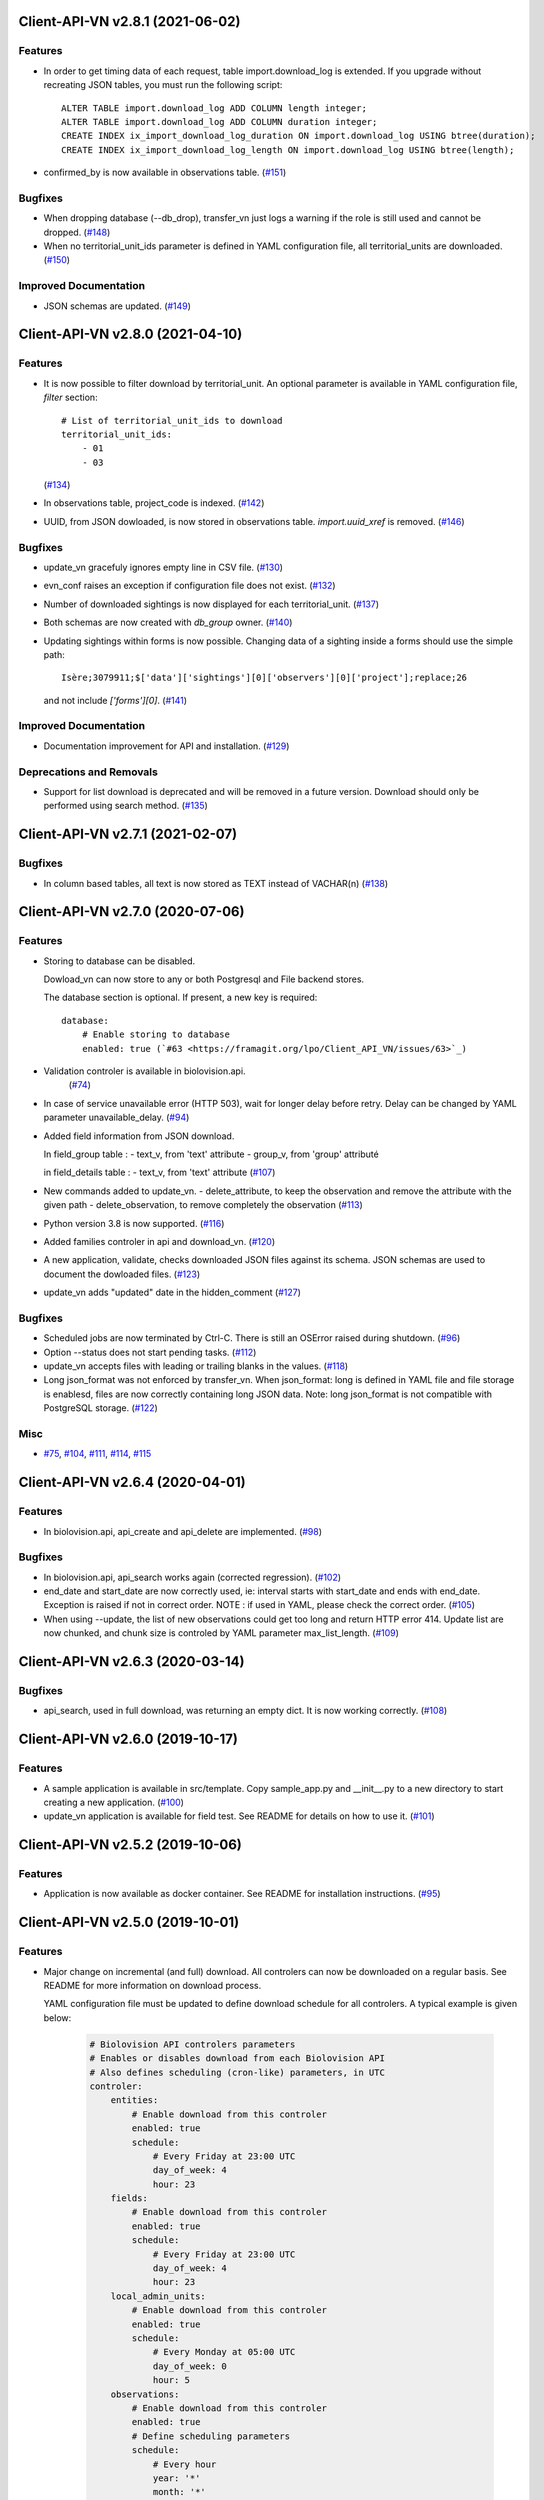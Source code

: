 Client-API-VN v2.8.1 (2021-06-02)
=================================

Features
--------

- In order to get timing data of each request, table import.download_log is extended.
  If you upgrade without recreating JSON tables, you must run the following script::
      ALTER TABLE import.download_log ADD COLUMN length integer;
      ALTER TABLE import.download_log ADD COLUMN duration integer;
      CREATE INDEX ix_import_download_log_duration ON import.download_log USING btree(duration);
      CREATE INDEX ix_import_download_log_length ON import.download_log USING btree(length); 
- confirmed_by is now available in observations table. (`#151 <https://framagit.org/lpo/Client_API_VN/issues/151>`_)


Bugfixes
--------

- When dropping database (--db_drop), transfer_vn just logs a warning if the role is still used and cannot be dropped. (`#148 <https://framagit.org/lpo/Client_API_VN/issues/148>`_)
- When no territorial_unit_ids parameter is defined in YAML configuration file,
  all territorial_units are downloaded. (`#150 <https://framagit.org/lpo/Client_API_VN/issues/150>`_)


Improved Documentation
----------------------

- JSON schemas are updated. (`#149 <https://framagit.org/lpo/Client_API_VN/issues/149>`_)


Client-API-VN v2.8.0 (2021-04-10)
=================================

Features
--------

- It is now possible to filter download by territorial_unit.
  An optional parameter is available in YAML configuration file, `filter` section::
      # List of territorial_unit_ids to download
      territorial_unit_ids:
          - 01
          - 03
  (`#134 <https://framagit.org/lpo/Client_API_VN/issues/134>`_)
- In observations table, project_code is indexed. (`#142 <https://framagit.org/lpo/Client_API_VN/issues/142>`_)
- UUID, from JSON dowloaded, is now stored in observations table.
  `import.uuid_xref` is removed. (`#146 <https://framagit.org/lpo/Client_API_VN/issues/146>`_)


Bugfixes
--------

- update_vn gracefuly ignores empty line in CSV file. (`#130 <https://framagit.org/lpo/Client_API_VN/issues/130>`_)
- evn_conf raises an exception if configuration file does not exist. (`#132 <https://framagit.org/lpo/Client_API_VN/issues/132>`_)
- Number of downloaded sightings is now displayed for each territorial_unit. (`#137 <https://framagit.org/lpo/Client_API_VN/issues/137>`_)
- Both schemas are now created with `db_group` owner. (`#140 <https://framagit.org/lpo/Client_API_VN/issues/140>`_)
- Updating sightings within forms is now possible.
  Changing data of a sighting inside a forms should use the simple path::
    Isère;3079911;$['data']['sightings'][0]['observers'][0]['project'];replace;26
  and not include `['forms'][0]`. (`#141 <https://framagit.org/lpo/Client_API_VN/issues/141>`_)


Improved Documentation
----------------------

- Documentation improvement for API and installation. (`#129 <https://framagit.org/lpo/Client_API_VN/issues/129>`_)


Deprecations and Removals
-------------------------

- Support for list download is deprecated and will be removed in a future version.
  Download should only be performed using search method. (`#135 <https://framagit.org/lpo/Client_API_VN/issues/135>`_)


Client-API-VN v2.7.1 (2021-02-07)
=================================

Bugfixes
--------

- In column based tables, all text is now stored as TEXT instead of VACHAR(n) (`#138 <https://framagit.org/lpo/Client_API_VN/issues/138>`_)


Client-API-VN v2.7.0 (2020-07-06)
=================================

Features
--------

- Storing to database can be disabled.

  Dowload_vn can now store to any or both Postgresql and File backend stores.

  The database section is optional.
  If present, a new key is required::

      database:
          # Enable storing to database
          enabled: true (`#63 <https://framagit.org/lpo/Client_API_VN/issues/63>`_)
- Validation controler is available in biolovision.api.
   (`#74 <https://framagit.org/lpo/Client_API_VN/issues/74>`_)
- In case of service unavailable error (HTTP 503), wait for longer delay
  before retry. Delay can be changed by YAML parameter unavailable_delay. (`#94 <https://framagit.org/lpo/Client_API_VN/issues/94>`_)
- Added field information from JSON download.

  In field_group table :
  - text_v, from 'text' attribute
  - group_v, from 'group' attributé

  in field_details table :
  - text_v, from 'text' attribute (`#107 <https://framagit.org/lpo/Client_API_VN/issues/107>`_)
- New commands added to update_vn.
  - delete_attribute, to keep the observation and remove the attribute with the given path
  - delete_observation, to remove completely the observation (`#113 <https://framagit.org/lpo/Client_API_VN/issues/113>`_)
- Python version 3.8 is now supported. (`#116 <https://framagit.org/lpo/Client_API_VN/issues/116>`_)
- Added families controler in api and download_vn. (`#120 <https://framagit.org/lpo/Client_API_VN/issues/120>`_)
- A new application, validate, checks downloaded JSON files against its schema.
  JSON schemas are used to document the dowloaded files. (`#123 <https://framagit.org/lpo/Client_API_VN/issues/123>`_)
- update_vn adds "updated" date in the hidden_comment (`#127 <https://framagit.org/lpo/Client_API_VN/issues/127>`_)


Bugfixes
--------

- Scheduled jobs are now terminated by Ctrl-C. 
  There is still an OSError raised during shutdown. (`#96 <https://framagit.org/lpo/Client_API_VN/issues/96>`_)
- Option --status does not start pending tasks. (`#112 <https://framagit.org/lpo/Client_API_VN/issues/112>`_)
- update_vn accepts files with leading or trailing blanks in the values. (`#118 <https://framagit.org/lpo/Client_API_VN/issues/118>`_)
- Long json_format was not enforced by transfer_vn. 
  When json_format: long is defined in YAML file and file storage is enablesd,
  files are now correctly containing long JSON data.
  Note: long json_format is not compatible with PostgreSQL storage. (`#122 <https://framagit.org/lpo/Client_API_VN/issues/122>`_)


Misc
----

- `#75 <https://framagit.org/lpo/Client_API_VN/issues/75>`_, `#104 <https://framagit.org/lpo/Client_API_VN/issues/104>`_, `#111 <https://framagit.org/lpo/Client_API_VN/issues/111>`_, `#114 <https://framagit.org/lpo/Client_API_VN/issues/114>`_, `#115 <https://framagit.org/lpo/Client_API_VN/issues/115>`_


Client-API-VN v2.6.4 (2020-04-01)
=================================

Features
--------

- In biolovision.api, api_create and api_delete are implemented. (`#98 <https://framagit.org/lpo/Client_API_VN/issues/98>`_)


Bugfixes
--------

- In biolovision.api, api_search works again (corrected regression). (`#102 <https://framagit.org/lpo/Client_API_VN/issues/102>`_)
- end_date and start_date are now correctly used, ie:
  interval starts with start_date and ends with end_date.
  Exception is raised if not in correct order.
  NOTE : if used in YAML, please check the correct order. (`#105 <https://framagit.org/lpo/Client_API_VN/issues/105>`_)
- When using --update, the list of new observations could get too long and return HTTP error 414.
  Update list are now chunked, and chunk size is controled by YAML parameter max_list_length. (`#109 <https://framagit.org/lpo/Client_API_VN/issues/109>`_)


Client-API-VN v2.6.3 (2020-03-14)
=================================

Bugfixes
--------

- api_search, used in full download, was returning an empty dict.
  It is now working correctly. (`#108 <https://framagit.org/lpo/Client_API_VN/issues/108>`_)


Client-API-VN v2.6.0 (2019-10-17)
=================================

Features
--------

- A sample application is available in src/template. Copy sample_app.py
  and __init__.py to a new directory to start creating a new application. (`#100 <https://framagit.org/lpo/Client_API_VN/issues/100>`_)
- update_vn application is available for field test.
  See README for details on how to use it. (`#101 <https://framagit.org/lpo/Client_API_VN/issues/101>`_)


Client-API-VN v2.5.2 (2019-10-06)
=================================

Features
--------

- Application is now available as docker container.
  See README for installation instructions. (`#95 <https://framagit.org/lpo/Client_API_VN/issues/95>`_)


Client-API-VN v2.5.0 (2019-10-01)
=================================

Features
--------

- Major change on incremental (and full) download.
  All controlers can now be downloaded on a regular basis.
  See README for more information on download process.

  YAML configuration file must be updated to define download
  schedule for all controlers. A typical example is given below:

    .. code-block:: yaml

      # Biolovision API controlers parameters
      # Enables or disables download from each Biolovision API
      # Also defines scheduling (cron-like) parameters, in UTC
      controler:
          entities:
              # Enable download from this controler
              enabled: true
              schedule:
                  # Every Friday at 23:00 UTC
                  day_of_week: 4
                  hour: 23
          fields:
              # Enable download from this controler
              enabled: true
              schedule:
                  # Every Friday at 23:00 UTC
                  day_of_week: 4
                  hour: 23
          local_admin_units:
              # Enable download from this controler
              enabled: true
              schedule:
                  # Every Monday at 05:00 UTC
                  day_of_week: 0
                  hour: 5
          observations:
              # Enable download from this controler
              enabled: true
              # Define scheduling parameters
              schedule:
                  # Every hour
                  year: '*'
                  month: '*'
                  day: '*'
                  week: '*'
                  day_of_week: '*'
                  hour: '*'
                  minute: 0
          observers:
              # Enable download from this controler
              enabled: true
              schedule:
                  # Every day at 06:00 UTC
                  hour: 6
          places:
              # Enable download from this controler
              enabled: true
              schedule:
                  # Every Thursday at 23:00 UTC
                  day_of_week: 3
                  hour: 23
          species:
              # Enable download from this controler
              enabled: true
              schedule:
                  # Every Wednesday at 22:00 UTC
                  day_of_week: 2
                  hour: 22
          taxo_groups:
              # Enable download from this controler
              enabled: true
              schedule:
                  # Every Wednesday at 22:00 UTC
                  day_of_week: 2
                  hour: 22
          territorial_units:
              # Enable download from this controler
              enabled: true
              schedule:
                  # Every Thursday at 23:00 UTC
                  day_of_week: 3
                  hour: 23

  (`#24 <https://framagit.org/lpo/Client_API_VN/issues/24>`_)

- When using --update option, observations create or update are
  grouped in a single API call. This should improve performances.
  download_log table now contains one row for each group of updates. (`#76 <https://framagit.org/lpo/Client_API_VN/issues/76>`_)
- For developers: biolovision_api.py moved to an independant module.
  Replace ``from export_vn.biolovision_api import ...`` by ``from biolovision.api import ...`` (`#88 <https://framagit.org/lpo/Client_API_VN/issues/88>`_)
- In case of parsing error in YAML configuration file,
  the error message is printed without traceback. (`#89 <https://framagit.org/lpo/Client_API_VN/issues/89>`_)
- A new ``filter:`` section is added to YAML configuration file.
  ``taxo_exclude:`` list needs to be moved to this new section.

  To limit full download to a time interval, you can add:

  - ``start_date``, optional date of first observation.
    If omitted, start with earliest data.
  - ``end_date``, optional date of last observation.
    If omitted, start with latest data.

  Date format is YYYY-MM-DD.

  For example:

    .. code-block:: yaml

      # Observations filter, to limit download scope
      filter:
          # List of taxo_groups to exclude from download
          # Uncommment taxo_groups to disable download
          taxo_exclude:
              #- TAXO_GROUP_BIRD
              #- TAXO_GROUP_BAT
              #- TAXO_GROUP_MAMMAL
              - TAXO_GROUP_SEA_MAMMAL
              #- TAXO_GROUP_REPTILIAN
              #- TAXO_GROUP_AMPHIBIAN
              #- TAXO_GROUP_ODONATA
              #- TAXO_GROUP_BUTTERFLY
              #- TAXO_GROUP_MOTH
              #- TAXO_GROUP_ORTHOPTERA
              #- TAXO_GROUP_HYMENOPTERA
              #- TAXO_GROUP_ORCHIDACEAE
              #- TAXO_GROUP_TRASH
              #- TAXO_GROUP_EPHEMEROPTERA
              #- TAXO_GROUP_PLECOPTERA
              #- TAXO_GROUP_MANTODEA
              #- TAXO_GROUP_AUCHENORRHYNCHA
              #- TAXO_GROUP_HETEROPTERA
              #- TAXO_GROUP_COLEOPTERA
              #- TAXO_GROUP_NEVROPTERA
              #- TAXO_GROUP_TRICHOPTERA
              #- TAXO_GROUP_MECOPTERA
              #- TAXO_GROUP_DIPTERA
              #- TAXO_GROUP_PHASMATODEA
              #- TAXO_GROUP_ARACHNIDA
              #- TAXO_GROUP_SCORPIONES
              #- TAXO_GROUP_FISH
              #- TAXO_GROUP_MALACOSTRACA
              #- TAXO_GROUP_GASTROPODA
              #- TAXO_GROUP_BIVALVIA
              #- TAXO_GROUP_BRANCHIOPODA
              - TAXO_GROUP_ALIEN_PLANTS
          # Use short (recommended) or long JSON data
          # json_format: short
          # Optional start and end dates
          # start_date: 2019-09-01
          # end_date: 2019-08-01

  (`#93 <https://framagit.org/lpo/Client_API_VN/issues/93>`_)


Misc
----

- `#36 <https://framagit.org/lpo/Client_API_VN/issues/36>`_, `#84 <https://framagit.org/lpo/Client_API_VN/issues/84>`_


Client-API-VN v2.4.4 (2019-08-22)
=================================

Features
--------

- The following colums are added to forms::

      observer_uid        INT
      date_start          DATE
      date_stop           DATE

(`#86 <https://framagit.org/lpo/Client_API_VN/issues/86>`_)


Client-API-VN v2.4.3 (2019-08-22)
=================================

Features
--------

- Added protocol_name column in forms table. (`#85 <https://framagit.org/lpo/Client_API_VN/issues/85>`_)


Bugfixes
--------

- VACUUM is only performed on json and column-based tables created by transfer_vn.
  This avoids a lengthy VACUUM on the full database. (`#70 <https://framagit.org/lpo/Client_API_VN/issues/70>`_)
- Corrected loggin message "Updating observation {}" (`#79 <https://framagit.org/lpo/Client_API_VN/issues/79>`_)
- UUID are now correctly created for all observations. (`#80 <https://framagit.org/lpo/Client_API_VN/issues/80>`_)
- In observations, date and date_year are correctly extracted from JSON. (`#82 <https://framagit.org/lpo/Client_API_VN/issues/82>`_)
- Protocol data is stored in JSONB column, in forms table.
  See `example query <https://framagit.org/lpo/partage-de-codes/snippets/3741>`_
  for how to use it to get STOC data.

  Note: For survey datas, as G. Delaloye pointed out, protocols rights accesses
  must be configured in portals:
  +-----------------+--------------------------------------------------------+
  |    compte       |                         droit                          |
  +=================+========================================================+
  | utilisateur_api | Droits de gestion des données complémentaires Gypaètes |
  +-----------------+--------------------------------------------------------+
  | utilisateur_api | Droit de voir toutes les observations cachées          |
  +-----------------+--------------------------------------------------------+
  | utilisateur_api | Droits de faire des recherches, malgré le quota        |
  +-----------------+--------------------------------------------------------+
  | utilisateur_api | Droits de gestion des observations                     |
  +-----------------+--------------------------------------------------------+
  | utilisateur_api | Droits d'administration                                |
  +-----------------+--------------------------------------------------------+
  | utilisateur_api | Accès admin Wetlands                                   |
  +-----------------+--------------------------------------------------------+
  | utilisateur_api | Accès aux comptes utilisateurs tiers via l'API         |
  +-----------------+--------------------------------------------------------+
  | utilisateur_api | Accès admin comptage protocolé                         |
  +-----------------+--------------------------------------------------------+
  | utilisateur_api | Accès admin STOC Montagne                              |
  +-----------------+--------------------------------------------------------+
  | utilisateur_api | Accès admin STOC Sites                                 |
  +-----------------+--------------------------------------------------------+
  | utilisateur_api | Accès admin SHOC                                       |
  +-----------------+--------------------------------------------------------+
  | utilisateur_api | Accès admin STOC EPS                                   |
  +-----------------+--------------------------------------------------------+

Client-API-VN v2.4.2 (2019-08-20)
=================================

Features
--------

- When using ``--full`` option, observations and forms are processed after all other controlers. (`#77 <https://framagit.org/lpo/Client_API_VN/issues/77>`_)


Bugfixes
--------

- Some options are exclusives::

      [--verbose | --quiet]
      [--full | --update] (`#78 <https://framagit.org/lpo/Client_API_VN/issues/78>`_)


Client-API-VN v2.4.1 (2019-08-19)
=================================

Features
--------

- First pass of database tuning:

  - Added indexes on main id columns
  - Added id indexes on JSON tables (`#65 <https://framagit.org/lpo/Client_API_VN/issues/65>`_)
- The number of concurrent database insertion threads was 4, which
  is too much for the work required. At most 1 or 2 are used.
  The default is now 2 workers.

  NOTE: if your YAML configuration file contains a ``[tuning]`` section,
  please modify ``db_worker_threads: 2``. (`#71 <https://framagit.org/lpo/Client_API_VN/issues/71>`_)
- For sites with a large number of observations per day, the minimum was too
  large, leading to chunks exceeding 10 000 observations. Large chunk size
  reduce parallel processing between client and server.
  The minimum is now 5 days by default.

  NOTE: if your YAML configuration file contains a ``[tuning]`` section,
  please modify ``pid_limit_min: 5``. If your chunk size are still larger
  than 10 000 observations, you can reduce it further. (`#72 <https://framagit.org/lpo/Client_API_VN/issues/72>`_)


Bugfixes
--------

- Forms should now be correctly updated if changed on the site. (`#66 <https://framagit.org/lpo/Client_API_VN/issues/66>`_)
- ``id_form_universal`` added to observations table, to refer to enclosing form. (`#73 <https://framagit.org/lpo/Client_API_VN/issues/73>`_)


Client-API-VN v2.4.0 (2019-08-07)
=================================

Features
--------

- Storage and processing of JSON data has been improved, reducing processing time. (`#56 <https://framagit.org/lpo/Client_API_VN/issues/56>`_)
- Field groups details use the text index provided by the API.
  For example, field_details.id '5_1' is value '1' of group '5', meaning 'COLL_TRANS'. (`#62 <https://framagit.org/lpo/Client_API_VN/issues/62>`_)
- In observers_json, id_universal is stored in a separate column. (`#64 <https://framagit.org/lpo/Client_API_VN/issues/64>`_)


Client-API-VN v2.3.3 (2019-08-04)
=================================

Features
--------

- Several performance enhancements:

  - projection to local coordinates is much faster, reducing processing
    time by at least a factor of 6

  - forms are only processed once, at the first observation of the form. (`#56 <https://framagit.org/lpo/Client_API_VN/issues/56>`_)


Bugfixes
--------

- SQL file should be correct, when installed from PyPI.
  To be tested from PyPI and from framagit clone. (`#57 <https://framagit.org/lpo/Client_API_VN/issues/57>`_)
- In table observations, update_date is correctly filled. (`#59 <https://framagit.org/lpo/Client_API_VN/issues/59>`_)
- Increments are correctly tracked. When using --update, only new or changed observations are downloaded. (`#60 <https://framagit.org/lpo/Client_API_VN/issues/60>`_)
- Fields are now dowloaded in 2 tables :

  - field_groups, which lists all groups of fields

  - field_details, which lists all values for each group

  Column observations.behaviours is now a Postgresql ARRAY,
  listing behaviours link_id code. (`#61 <https://framagit.org/lpo/Client_API_VN/issues/61>`_)


Improved Documentation
----------------------

- README.rst updated to document --init option.
  CONTRIBUTING.rst improved.
  Updated french translations. (`#58 <https://framagit.org/lpo/Client_API_VN/issues/58>`_)


Client-API-VN v2.3.2 (2019-07-27)
=================================

Features
--------

- Added --init option, that creates a draft YAML configuration file.
  This file then needs to be edited before use. (`#37 <https://framagit.org/lpo/Client_API_VN/issues/37>`_)
- The comment in download_log table is improved, displaying more information about observations download progress. (`#53 <https://framagit.org/lpo/Client_API_VN/issues/53>`_)
- Number of concurrent database insert/update and queue size are parameters
  in YAML file, ``[tuning]`` section:

  .. code-block:: yaml

      # Postgresql DB tuning parameters
      db_worker_threads: 4
      db_worker_queue: 100000

(`#54 <https://framagit.org/lpo/Client_API_VN/issues/54>`_)

Bugfixes
--------

- Tentative correction of duplicate key exception. As this is not reproductible, bug fix is not certain.
  Insert or update of records in Postgresql DB is now atomic (insert + on conflict). (`#55 <https://framagit.org/lpo/Client_API_VN/issues/55>`_)


Client-API-VN v2.3.1 (2019-07-23)
=================================

Features
--------

- HMAC encoding key is defined by YAML parameter db_secret_key (`#50 <https://framagit.org/lpo/Client_API_VN/issues/50>`_)
- A new field is added to src_vn.observers to anonymize observers:
   pseudo_observer_uid. It should be used for data exchance to respect
   user privacy. It is encoded by HMAC, using db_secret_key token. (`#51 <https://framagit.org/lpo/Client_API_VN/issues/51>`_)


Misc
----

- `#52 <https://framagit.org/lpo/Client_API_VN/issues/52>`_


Client-API-VN v2.3.0 (2019-06-30)
=================================

Features
--------

- Local coordinate system can now be modified.
  The new YAML configuration parameter `db_out_proj` selects the
  EPGS system for coordinate transformation. It defaults to 2154 (Lambert 93).
  Local coordinates are available in columns coord_x_local and coord_y_local.

  (`#22 <https://framagit.org/lpo/Client_API_VN/issues/22>`_)

- Forms are now available in the forms_json and forms tables.
  Forms contain the following columns:

  +-------------------+-----------------+
  | column            | type            |
  +===================+=================+
  | site              | VARCHAR(50)     |
  +-------------------+-----------------+
  | id                | INTEGER         |
  +-------------------+-----------------+
  | id_form_universal | VARCHAR(500)    |
  +-------------------+-----------------+
  | time_start        | VARCHAR(500)    |
  +-------------------+-----------------+
  | time_stop         | VARCHAR(500)    |
  +-------------------+-----------------+
  | full_form         | VARCHAR(500)    |
  +-------------------+-----------------+
  | version           | VARCHAR(500)    |
  +-------------------+-----------------+
  | coord_lat         | FLOAT           |
  +-------------------+-----------------+
  | coord_lon         | FLOAT           |
  +-------------------+-----------------+
  | coord_x_local     | FLOAT           |
  +-------------------+-----------------+
  | coord_y_local     | FLOAT           |
  +-------------------+-----------------+
  | comments          | VARCHAR(100000) |
  +-------------------+-----------------+
  | protocol          | VARCHAR(100000) |
  +-------------------+-----------------+

  (`#28 <https://framagit.org/lpo/Client_API_VN/issues/28>`_)

- Added parameters to YAML configuration file.
  See also Issue #43 and #44 for new or changed parameters.

  In ``database:`` section, the followng parameter defines the
  geographic projection (EPGS code) used to create
  ``coord_x_local`` and ``coord_y_local``.

  Optional parameters are added in a new ``tuning:`` section, for expert use:

  .. code-block:: yaml

     # Tuning parameters, for expert use.
     tuning:
        # Max chunks in a request before aborting.
        max_chunks: 10
        # Max retries of API calls before aborting.
        max_retry: 5
        # Maximum number of API requests, for debugging only.
        # - 0 means unlimited
        # - >0 limit number of API requests
        max_requests: 0
        # LRU cache size for common requests (taxo_groups...)
        lru_maxsize: 32
        # Earliest year in the archive. Queries will not ge before this date.
        min_year: 1901
        # PID parameters, for throughput management.
        pid_kp: 0.0
        pid_ki: 0.003
        pid_kd: 0.0
        pid_setpoint: 10000
        pid_limit_min: 10
        pid_limit_max: 2000
        pid_delta_days: 15

  Deprecated ``local:`` section and parameters must be removed.
  An error is raised if not.

  (`#33 <https://framagit.org/lpo/Client_API_VN/issues/33>`_)

- UUID are not (re)created during columns tables creation.
  For observations, they are in a separate uui_xref table. They can be
  obtained by joining observations and uui_xref on
  (site=site and id=id_sighing).

  They are dropped for other tables.

  Table uuid_xref contains:

  +--------------+----------+
  | column       | type     |
  +==============+==========+
  | site         | String   |
  +--------------+----------+
  | universal_id | String   |
  +--------------+----------+
  | uuid         | String   |
  +--------------+----------+
  | alias        | JSONB    |
  +--------------+----------+
  | update_ts    | DateTime |
  +--------------+----------+

  (`#38 <https://framagit.org/lpo/Client_API_VN/issues/38>`_)

- Application is now tested with

  * Python version 3.5, 3.6 and 3.7
  * Debian 9, Ubuntu 18.10
  * Postgresql 10, 11

  (`#40 <https://framagit.org/lpo/Client_API_VN/issues/40>`_)

- Implemented fields controler.
  Fields data is dowloaded and stored in fields table:

  +--------------+---------------+
  | column       | type          |
  +==============+===============+
  | site         | VARCHAR(50)   |
  +--------------+---------------+
  | id           | INTEGER       |
  +--------------+---------------+
  | default_v    | VARCHAR(500)  |
  +--------------+---------------+
  | empty_choice | VARCHAR(500)  |
  +--------------+---------------+
  | mandatory    | VARCHAR(500)  |
  +--------------+---------------+
  | name         | VARCHAR(1000) |
  +--------------+---------------+

  (`#43 <https://framagit.org/lpo/Client_API_VN/issues/43>`_)

- The following columns are added:

      * observations.behaviours

  The following columns are now boolean:

      * species.is_used
      * observations.hidden
      * observations.admin_hidden
      * observations.mortality
      * observers.anonymous
      * observers.collectif
      * observers.default_hidden
      * places.is_private
      * places.visible
      * species.is_used

      (`#46 <https://framagit.org/lpo/Client_API_VN/issues/46>`_)


Bugfixes
--------

- Database tables can now be created from any user, provided it is defined
  in .yaml file::

      # Postgresql user used to import data
      db_user: *any_user*
      # Postgresql user password
      db_pw: *password*

  (`#39 <https://framagit.org/lpo/Client_API_VN/issues/39>`_)

- Some columns were not filled correctly. This is corrected as described below:

  +--------------+---------------------------------+
  | column       | comment                         |
  +==============+=================================+
  | timing       | Available in observations table |
  +--------------+---------------------------------+
  | update_date  | Available in observations table |
  +--------------+---------------------------------+
  | project_code | Available in observations table |
  +--------------+---------------------------------+
  | details      | Available in observations table |
  +--------------+---------------------------------+

  The following parameters are not available in observations table and
  need to be fetched from observers table.

  (`#41 <https://framagit.org/lpo/Client_API_VN/issues/41>`_)

- Incorrect parameters name in YAML configuration file.
  Replace:
  - taxo_group by taxo_groups
  - territorial_unit by territorial_units

  (`#44 <https://framagit.org/lpo/Client_API_VN/issues/44>`_)

- update_date is extracted correctly and does raise an exception.

  (`#49 <https://framagit.org/lpo/Client_API_VN/issues/49>`_)


Client-API-VN v2.2.2 (2019-05-13)
=================================

Features
--------

- Added VACUUM FULL ANALYZE after columns table (re)creation (option --col_tables_create)
  to reclaim space left after mass UPDATE. (`#31 <https://framagit.org/lpo/Client_API_VN/issues/31>`_)
- YAML configuration is now checked for validity when loaded. This should improve error finding when typing configuration file. (`#35 <https://framagit.org/lpo/Client_API_VN/issues/35>`_)


Bugfixes
--------

- Version is now correctly displayed in application installed from PyPI. (`#32 <https://framagit.org/lpo/Client_API_VN/issues/32>`_)


Improved Documentation
----------------------

- Now using towncrier (https://github.com/hawkowl/towncrier) to update CHANGELOG.
  Improved and corrected README.rst and CONTRIBUTING.rst (`#34 <https://framagit.org/lpo/Client_API_VN/issues/34>`_)


Client-API-VN 2.2.1 (2019-05-09)
================================

Features
--------

- Starting with this version, the application is packaged and distributed
  in PyPI.
  See https://pypi.org/project/Client-API-VN/ for more information.

  transfer_vn is now available as a shell script. (`#29 <https://framagit.org/lpo/Client_API_VN/issues/29>`_)
